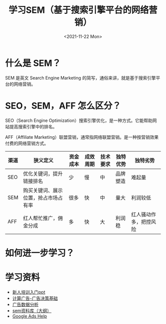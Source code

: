 #+TITLE: 学习SEM（基于搜索引擎平台的网络营销）
#+DATE: <2021-11-22 Mon>
* 什么是 SEM？

SEM 是英文 Search Engine Marketing 的简写，通俗来讲，就是基于搜索引擎平台的网络营销。

* SEO，SEM，AFF 怎么区分？

SEO（Search Engine Optimization）搜索引擎优化，是一种方式。它能帮助网站提高搜索引擎中的排名。

AFF（Affiliate Marketing）联盟营销，通常指网络联盟营销。是一种按营销效果付费的网络营销方式。

| 渠道  |  狭义定义 | 资金成本  | 成效周期  | 技术要求  | 独特优势  | 独特劣势  |
|---+---+---+---+---+---+---|
| SEO  | 优化关键词，提升链接排名  | 少  | 慢  | 中  | 品牌塑造  | 难起量  |
| SEM |  购买关键词、展示位置，抢占市场占有率 |  很多 | 快  | 中  | 量大  | 利润较低  |
| AFF  | 红人帮忙推广，佣金分成  | 多  |  快 | 大  | 利润稳  | 红人骚动作多，把控风险  |

* 如何进一步学习？

[[/learn-sem-0.png]]

* 学习资料

- [[https://fzsg2exxal.feishu.cn/file/boxcnyuKu6ULXe9EcLyWp5PXhnc][新人培训入门ppt]]
- [[https://fzsg2exxal.feishu.cn/docs/doccnbPFa6pRFp70pvgXU8aMkSh][计算广告-广告决策基础]]
- [[https://fzsg2exxal.feishu.cn/docs/doccnsj3Sb06Bg9bvpIeFLZwJ6b][广告数据分析]]
- [[https://fzsg2exxal.feishu.cn/docs/doccnRhKkKqwlDLJuxFGvuUEWEg][sem资料库（大纲）]]
- [[https://support.google.com/google-ads/][Google Ads Help]]
